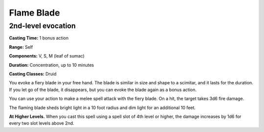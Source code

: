 
.. _srd:flame-blade:

Flame Blade
-------------------------------------------------------------

2nd-level evocation
^^^^^^^^^^^^^^^^^^^

**Casting Time:** 1 bonus action

**Range:** Self

**Components:** V, S, M (leaf of sumac)

**Duration:** Concentration, up to 10 minutes

**Casting Classes:** Druid

You evoke a fiery blade in your free hand. The blade is similar in size
and shape to a scimitar, and it lasts for the duration. If you let go of
the blade, it disappears, but you can evoke the blade again as a bonus
action.

You can use your action to make a melee spell attack with the fiery
blade. On a hit, the target takes 3d6 fire damage.

The flaming blade sheds bright light in a 10 foot radius and dim light
for an additional 10 feet.

**At Higher Levels.** When you cast this spell using a spell slot of 4th
level or higher, the damage increases by 1d6 for every two slot levels
above 2nd.
